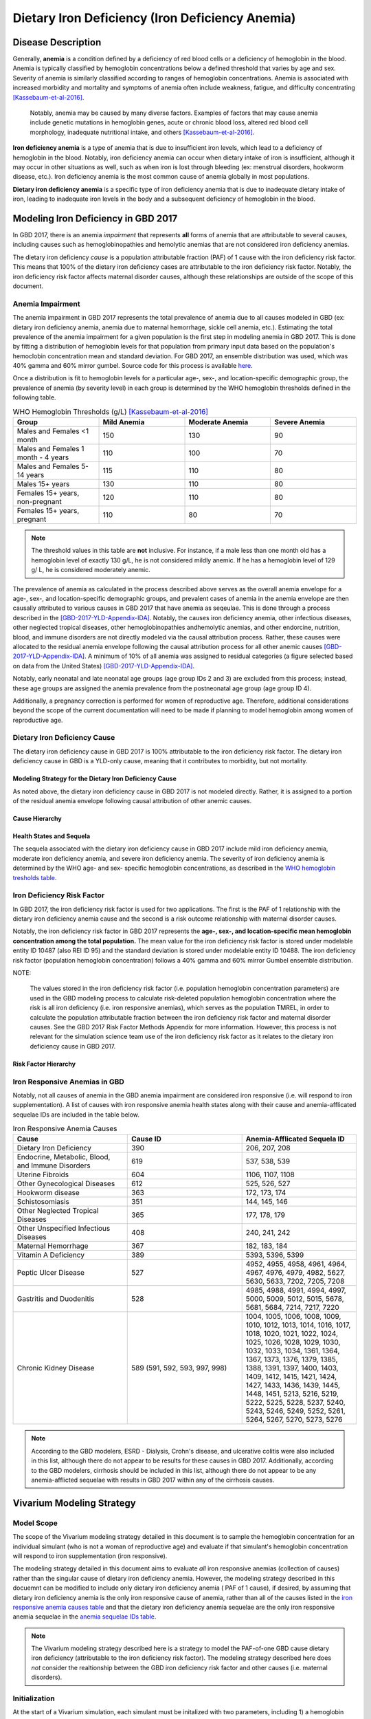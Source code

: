 .. _2017_cause_iron_deficiency:

================================================
Dietary Iron Deficiency (Iron Deficiency Anemia)
================================================

Disease Description
-------------------

Generally, **anemia** is a condition defined by a deficiency of red blood cells
or a deficiency of hemoglobin in the blood. Anemia is typically classified by
hemoglobin concentrations below a defined threshold that varies by age and sex.
Severity of anemia is similarly classified according to ranges of hemoglobin
concentrations. Anemia is associated with increased morbidity and mortality and
symptoms of anemia often include weakness, fatigue, and difficulty
concentrating [Kassebaum-et-al-2016]_.

 Notably, anemia may be caused by many diverse factors. Examples of factors
 that may cause anemia include genetic mutations in hemoglobin genes, acute or
 chronic blood loss, altered red blood cell morphology, inadequate nutritional
 intake, and others [Kassebaum-et-al-2016]_.

**Iron deficiency anemia** is a type of anemia that is due to insufficient
iron levels, which lead to a deficiency of hemoglobin in the blood. Notably,
iron deficiency anemia can occur when dietary intake of iron is insufficient,
although it may occur in other situations as well, such as when iron is lost
through bleeding (ex: menstrual disorders, hookworm disease, etc.). Iron
deficiency anemia is the most common cause of anemia globally in most
populations.

**Dietary iron deficiency anemia** is a specific type of iron deficiency anemia
that is due to inadequate dietary intake of iron, leading to inadequate iron
levels in the body and a subsequent deficiency of hemoglobin in the blood.

Modeling Iron Deficiency in GBD 2017
------------------------------------

In GBD 2017, there is an anemia *impairment* that represents **all** forms of
anemia that are attributable to several causes, including causes such as
hemoglobinopathies and hemolytic anemias that are not considered iron
deficiency anemias.

The dietary iron deficiency *cause* is a population attributable fraction (PAF)
of 1 cause with the iron deficiency risk factor. This means that 100% of the
dietary iron deficiency cases are attributable to the iron deficiency risk
factor. Notably, the iron deficiency risk factor affects maternal disorder
causes, although these relationships are outside of the scope of this document.

Anemia Impairment
+++++++++++++++++

The anemia impairment in GBD 2017 represents the total prevalence of anemia due
to all causes modeled in GBD (ex: dietary iron deficiency anemia, anemia due to
maternal hemorrhage, sickle cell anemia, etc.). Estimating the total prevalence
of the anemia impairment for a given population is the first step in modeling
anemia in GBD 2017. This is done by fitting a distribution of hemoglobin levels
for that population from primary input data based on the population's
hemoclobin concentration mean and standard deviation. For GBD 2017, an ensemble
distribution was used, which was 40% gamma and 60% mirror gumbel. Source code
for this process is available `here <https://stash.ihme.washington.edu/projects/MNCH/repos/anemia/browse/model/envelope>`_.

Once a distribution is fit to hemoglobin levels for a particular age-,
sex-, and location-specific demographic group, the prevalence of anemia (by
severity level) in each group is determined by the WHO hemoglobin thresholds
defined in the following table.

.. _`WHO hemoglobin tresholds table`:

.. list-table:: WHO Hemoglobin Thresholds (g/L) [Kassebaum-et-al-2016]_
	:widths: 15, 15, 15, 15
	:header-rows: 1

	* - Group
	  - Mild Anemia
	  - Moderate Anemia
	  - Severe Anemia
	* - Males and Females <1 month
	  - 150
	  - 130
	  - 90
	* - Males and Females 1 month - 4 years
	  - 110
	  - 100
	  - 70
	* - Males and Females 5-14 years
	  - 115
	  - 110
	  - 80
	* - Males 15+ years
	  - 130
	  - 110
	  - 80
	* - Females 15+ years, non-pregnant
	  - 120
	  - 110
	  - 80
	* - Females 15+ years, pregnant
	  - 110
	  - 80
	  - 70

.. note::

	The threshold values in this table are **not** inclusive. For instance, if
	a male less than one month old has a hemoglobin level of exactly 130 g/L,
	he is not considered mildly anemic. If he has a hemoglobin level of 129 g/
	L, he is considered moderately anemic.

The prevalence of anemia as calculated in the process described above serves as
the overall anemia envelope for a age-, sex-, and location-specific demographic
groups, and prevalent cases of anemia in the anemia envelope are then causally
attributed to various causes in GBD 2017 that have anemia as seqeulae. This is
done through a process described in the [GBD-2017-YLD-Appendix-IDA]_. Notably,
the causes iron deficiency anemia, other infectious diseases, other neglected
tropical diseases, other hemoglobinopathies andhemolytic anemias, and other
endorcine, nutrition, blood, and immune disorders are not directly modeled via
the causal attribution process. Rather, these causes were allocated to the
residual anemia envelope following the causal attribution process for all other
anemic causes [GBD-2017-YLD-Appendix-IDA]_. A minimum of 10% of all anemia was
assigned to residual categories (a figure selected based on data from the
United States) [GBD-2017-YLD-Appendix-IDA]_.

Notably, early neonatal and late neonatal age groups (age group IDs 2 and 3)
are excluded from this process; instead, these age groups are assigned the
anemia prevalence from the postneonatal age group (age group ID 4).

Additionally, a pregnancy correction is performed for women of reproductive
age. Therefore, additional considerations beyond the scope of the current
documentation will need to be made if planning to model hemoglobin among women
of reproductive age.

Dietary Iron Deficiency Cause
+++++++++++++++++++++++++++++

The dietary iron deficiency cause in GBD 2017 is 100% attributable to the
iron deficiency risk factor. The dietary iron deficiency cause in GBD is a
YLD-only cause, meaning that it contributes to morbidity, but not mortality.

Modeling Strategy for the Dietary Iron Deficiency Cause
^^^^^^^^^^^^^^^^^^^^^^^^^^^^^^^^^^^^^^^^^^^^^^^^^^^^^^^

As noted above, the dietary iron deficiency cause in GBD 2017 is not modeled
directly. Rather, it is assigned to a portion of the residual anemia envelope
following causal attribution of other anemic causes.

Cause Hierarchy
^^^^^^^^^^^^^^^

.. image:: iron_cause_hierarchy.svg

Health States and Sequela
^^^^^^^^^^^^^^^^^^^^^^^^^

The sequela associated with the dietary iron deficiency cause in GBD 2017
include mild iron deficiency anemia, moderate iron deficiency anemia, and
severe iron deficiency anemia. The severity of iron deficiency anemia is
determined by the WHO age- and sex- specific hemoglobin concentrations, as
described in the `WHO hemoglobin tresholds table`_.

Iron Deficiency Risk Factor
+++++++++++++++++++++++++++

In GBD 2017, the iron deficiency risk factor is used for two applications. The
first is the PAF of 1 relationship with the dietary iron deficiency anemia
cause and the second is a risk outcome relationship with maternal disorder
causes.

Notably, the iron deficiency risk factor in GBD 2017 represents the **age-,
sex-, and location-specific mean hemoglobin concentration among the total
population.** The mean value for the iron deficiency risk factor is
stored under modelable entity ID 10487 (also REI ID 95) and the standard
deviation is stored under modelable entity ID 10488. The iron deficiency risk
factor (population hemoglobin concentration) follows a 40% gamma and 60% mirror
Gumbel ensemble distribution.

NOTE:

	The values stored in the iron deficiency risk factor (i.e. population
	hemoglobin concentration parameters) are used in the GBD modeling process
	to calculate risk-deleted population hemoglobin concentration where the
	risk is all iron deficiency (i.e. iron responsive anemias), which serves as
	the population TMREL, in order to calculate the population attributable
	fraction between the iron deficiency risk factor and maternal disorder
	causes. See the GBD 2017 Risk Factor Methods Appendix for more information.
	However, this process is not relevant for the simulation science team use
	of the iron deficiency risk factor as it relates to the dietary iron
	deficiency cause in GBD 2017.

.. todo::

	Add citation for the GBD risk factor methods appendix.

Risk Factor Hierarchy
^^^^^^^^^^^^^^^^^^^^^

.. image:: iron_risk_hierarchy.svg

Iron Responsive Anemias in GBD
++++++++++++++++++++++++++++++

Notably, not all causes of anemia in the GBD anemia impairment are considered
iron responsive (i.e. will respond to iron supplementation). A list of causes
with iron responsive anemia health states along with their cause and
anemia-afflicated sequelae IDs are included in the table below.

.. _`iron responsive anemia causes table`:

.. list-table:: Iron Responsive Anemia Causes
	:widths: 40 40 40
	:header-rows: 1

	* - Cause
	  - Cause ID
	  - Anemia-Afflicated Sequela ID
	* - Dietary Iron Deficiency
	  - 390
	  - 206, 207, 208
	* - Endocrine, Metabolic, Blood, and Immune Disorders
	  - 619
	  - 537, 538, 539
	* - Uterine Fibroids
	  - 604
	  - 1106, 1107, 1108
	* - Other Gynecological Diseases
	  - 612
	  - 525, 526, 527
	* - Hookworm disease
	  - 363
	  - 172, 173, 174
	* - Schistosomiasis
	  - 351
	  - 144, 145, 146
	* - Other Neglected Tropical Diseases
	  - 365
	  - 177, 178, 179
	* - Other Unspecified Infectious Diseases
	  - 408
	  - 240, 241, 242
	* - Maternal Hemorrhage
	  - 367
	  - 182, 183, 184
	* - Vitamin A Deficiency
	  - 389
	  - 5393, 5396, 5399
	* - Peptic Ulcer Disease
	  - 527
	  - 4952, 4955, 4958, 4961, 4964, 4967, 4976, 4979, 4982, 5627, 5630, 5633, 7202, 7205, 7208
	* - Gastritis and Duodenitis
	  - 528
	  - 4985, 4988, 4991, 4994, 4997, 5000, 5009, 5012, 5015, 5678, 5681, 5684, 7214, 7217, 7220
	* - Chronic Kidney Disease
	  - 589 (591, 592, 593, 997, 998)
	  - 1004, 1005, 1006, 1008, 1009, 1010, 1012, 1013, 1014, 1016, 1017, 1018, 1020, 1021, 1022, 1024, 1025, 1026, 1028, 1029, 1030, 1032, 1033, 1034, 1361, 1364, 1367, 1373, 1376, 1379, 1385, 1388, 1391, 1397, 1400, 1403, 1409, 1412, 1415, 1421, 1424, 1427, 1433, 1436, 1439, 1445, 1448, 1451, 5213, 5216, 5219, 5222, 5225, 5228, 5237, 5240, 5243, 5246, 5249, 5252, 5261, 5264, 5267, 5270, 5273, 5276

.. note::

	According to the GBD modelers, ESRD - Dialysis, Crohn's disease, and
	ulcerative colitis were also included in this list, although there do not
	appear to be results for these causes in GBD 2017. Additionally, according
	to the GBD modelers, cirrhosis should be included in this list, although
	there do not appear to be any anemia-afflicted sequelae with results in
	GBD 2017 within any of the cirrhosis causes.

Vivarium Modeling Strategy
--------------------------

Model Scope
+++++++++++

The scope of the Vivarium modeling strategy detailed in this document is to
sample the hemoglobin concentration for an individual simulant (who is not a
woman of reproductive age) and evaluate if that simulant's hemoglobin
concentration will respond to iron supplementation (iron responsive).

The modeling strategy detailed in this document aims to evaluate *all* iron
responsive anemias (collection of causes) rather than the singular cause of 
dietary iron deficiency anemia. However, the modeling strategy described in 
this docuemnt can be modified to include only dietary iron deficiency anemia (
PAF of 1 cause), if desired, by assuming that dietary iron deficiency anemia 
is the only iron responsive cause of anemia, rather than all of the causes 
listed in the `iron responsive anemia causes table`_ and that the dietary iron 
deficiency anemia sequelae are the only iron responsive anemia sequelae in the 
`anemia sequelae IDs table`_.

.. note::

	The Vivarium modeling strategy described here is a strategy to model the
	PAF-of-one GBD cause dietary iron deficiency (attributable to the iron
	deficiency risk factor). The modeling strategy described here does *not*
	consider the realtionship between the GBD iron deficiency risk factor and
	other causes (i.e. maternal disorders).

Initialization
++++++++++++++

At the start of a Vivarium simulation, each simulant must be initalized with
two parameters, including 1) a hemoglobin concentration, and 2) an indicator of
whether the simulant will respond to iron supplementation. Details on how to
intialize these parameters are included in the following sections.

Notably, the initialization of a simulant's hemoglobin concentration should
occur *before* the initialization of iron responsiveness.

.. todo::

  Confirm order in which initialization occurs with research team, and explain
  reasoning. (More simple to assign a hemoglobin concentration based full 
  hemoglobin distribution; bounds are universally between zero and 1. Also 
  fits more easily with propensity score approach.)

Hemoglobin Concentration
^^^^^^^^^^^^^^^^^^^^^^^^

In order to initialize an individual's hemoglobin concentration, each simulant
should be assigned a random number between 0 and 1 (random_number_i). This
number will represent the percentile of hemoglobin concentration for that
individual simulant relative to the baseline population distribution of
hemoglobin concentrations (from the GBD iron deficiency risk factor rei_92)
*for the remainder of the simulation*. The corresponding hemoglobin 
concentration for that percentile should then be assigned to the simulant using 
the methodology described in the reaminder of this section.

Any shifts in hemoglobin concentration (due to baseline coverage or
intervention effects) should be applied *after* an individual's hemoglobin
concentration is sampled from the population distribution as described above.
The post-shift hemoglobin concentration will then act as the simulant's
assigned hemoglobin concentration.

Notably, because the mean and standard deviation for the population hemoglobin
concentration varies by age group, an individual's assigned hemoglobin
concentration will vary as they transition between age groups, although their
assigned *percentile* within that population hemoglobin concentration
distribution will **not** vary as the simulant ages.

The ensemble distribution of population hemoglobin concentrations can be
recreated with the following equations and code:

.. _`population hemoglobin parameters table`:

.. list-table:: Population Hemoglobin Parameters
	:widths: 10, 5, 15
	:header-rows: 1

	* - Parameter
	  - Value
	  - Note
	* - hemoglobin_mean
	  - rei_92_exposure
	  - meid_10487
	* - hemoglobin_sd
	  - rei_92_sd
	  - meid_10488
	* - w_gamma
	  - 0.4
	  - Ensemble weight for gamma distribution
	* - w_mirror_gumbel
	  - 0.6
	  - Ensemble weight for mirror gumbel distribution
	* - eulers_constant
	  - 0.57721566
	  -
	* - xmax
	  - 220
	  - Defined by GBD anemia modelers
	* - pi
	  - 3.14.....
	  - Use `math.pi` for all significant figures
	* - gamma_shape
	  - (hemoglobin_mean)^2 / (hemoglobin_sd)^2
	  -
	* - gamma_rate
	  - (hemoglobin_mean) / (hemoglobin_sd)^2
	  -
	* - mirror_gumbel_alpha
	  - xmax - (hemoglobin_mean) - eulers_constant * (hemoglobin_sd) * sqrt(6) / pi
	  -
	* - mirror_gumbel_scale
	  - (hemoglobin_sd) * sqrt(6) / pi
	  -
	* - random_number_i
	  - random number between 0 and 1
	  - Assigned to an individual simulant

.. code-block:: Python

	import scipy.stats


	# TO-DO: WRITE SOME CODE THAT ACCURATELY SAMPLES FROM THE ENSEMBLE DIST.
	# BASED ON ASSIGNED RANDOM PERCENTILE

Iron Responsiveness
^^^^^^^^^^^^^^^^^^^

As previously discussed, not all anemias in the anemia impairment are iron
deficiency anemias, meaning that not all anemias will respond to iron
supplementation. Therefore, the probability that a simulant with mild,
moderate, or severe anemia (based on their sampled hemoglobin concentration
and WHO anemia threshold values) will respond to iron supplementation/
fortification can be measured by:

.. math::

	\frac{\text{prevalence}_\text{iron responsive anemia}}{\text{prevalence}_\text{total anemia}}

Where *prevalence_iron_responsive_anemia* and *prevalence_total_anemia* are
equal to the severity-, age-, sex-, and location-specific prevalence (from 
COMO) summed across all iron responsive anemia and all total anemia sequela 
IDs, respectively. Sequela IDs for each category are listed in the table below.

.. _`anemia sequelae IDs table`:

.. list-table:: Sequela IDs
	:widths: 5, 30, 20
	:header-rows: 1

	* - Anemia Severity
	  - All Anemia Sequela
	  - Iron Responsive Anemia Sequela
	* - Mild
	  - 144, 172, 177, 182, 206, 240, 438, 442, 525, 531, 537, 645, 648, 651, 654, 1004, 1008, 1012, 1016, 1020, 1024, 1028, 1032, 1057, 1061, 1065, 1069, 1079, 1089, 1099, 1106, 1120, 1361, 1373, 1385, 1397, 1409, 1421, 1433, 1445, 4952, 4955, 4976, 4985, 4988, 5009, 5018, 5027, 5036, 5051, 5063, 5075, 5087, 5099, 5111, 5123, 5225, 5228, 5249, 5252, 5273, 5276, 5393, 5567, 5579, 5606, 5627, 5648, 5651, 5654, 5678, 5699, 5702, 5705, 7202, 7214, 22989, 22990, 22991, 22992, 22993, 23030, 23034, 23038, 23042, 23046
	  - 144, 172, 177, 182, 206, 240, 438, 442, 525, 537, 1004, 1008, 1012, 1016, 1020, 1024, 1028, 1032, 1106, 1361, 1373, 1385, 1397, 1409, 1421, 1433, 1445, 4952, 4955, 4976, 4985, 4988, 5009, 5225, 5228, 5249, 5252, 5273, 5276, 5393, 5567, 5579, 5627, 5648, 5651, 5654, 5678, 5699, 5702, 7202, 7214, 22989, 22990, 22991, 22992, 22993, 23030, 23034, 23038, 23042, 23046
	* - Moderate
	  - 145, 173, 178, 183, 207, 241, 439, 443, 526, 532, 538, 646, 649, 652, 655, 1005, 1009, 1013, 1017, 1021, 1025, 1029, 1033, 1058, 1062, 1066, 1070, 1080, 1090, 1100, 1107, 1121, 1364, 1376, 1388, 1400, 1412, 1424, 1436, 1448, 4958, 4961, 4979, 4991, 4994, 5012, 5021, 5030, 5039, 5054, 5066, 5078, 5090, 5102, 5114, 5126, 5219, 5222, 5243, 5246, 5267, 5270, 5396, 5570, 5582, 5609, 5630, 5657, 5660, 5663, 5681, 5708, 5711, 5714, 7205, 7217, 22999, 23000, 23001, 23002, 23003, 23031, 23035, 23039, 23043, 23047
	  - 145, 173, 178, 183, 207, 241, 439, 443, 526, 538, 1005, 1009, 1013, 1017, 1021, 1025, 1029, 1033, 1107, 1364, 1376, 1388, 1400, 1412, 1424, 1436, 1448, 4958, 4961, 4979, 4991, 4994, 5012, 5219, 5222, 5243, 5246, 5267, 5270, 5396, 5570, 5582, 5630, 5657, 5660, 5663, 5681, 5708, 5711, 5714, 7205, 7217, 22999, 23000, 23001, 23002, 23003, 23031, 23035, 23039, 23043, 23047
	* - Severe
	  - 146, 174, 179, 184, 208, 242, 440, 444, 527, 533, 539, 647, 650, 653, 656, 1006, 1010, 1014, 1018, 1022, 1026, 1030, 1034, 1059, 1060, 1063, 1064, 1067, 1068, 1071, 1074, 1075, 1077, 1081, 1083, 1085, 1087, 1091, 1093, 1095, 1097, 1101, 1108, 1122, 1367, 1379, 1391, 1403, 1415, 1427, 1439, 1451, 4964, 4967, 4982, 4997, 5000, 5015, 5024, 5033, 5042, 5057, 5069, 5081, 5093, 5105, 5117, 5129, 5213, 5216, 5237, 5240, 5261, 5264, 5399, 5573, 5585, 5612, 5633, 5666, 5669, 5672, 5684, 5717, 5720, 5723, 7208, 7220, 23009, 23010, 23011, 23012, 23013, 23032, 23036, 23040, 23044, 23048
	  - 146, 174, 179, 184, 208, 242, 440, 444, 527, 539, 1006, 1010, 1014, 1018, 1022, 1026, 1030, 1034, 1108, 1367, 1379, 1391, 1403, 1415, 1427, 1439, 1451, 4964, 4967, 4982, 4997, 5000, 5015, 5213, 5216, 5237, 5240, 5261, 5264, 5399, 5573, 5585, 5633, 5666, 5669, 5672, 5717, 5720, 5723, 5684, 7208, 7220, 23009, 23010, 23011, 23012, 23013, 23032, 23036, 23040, 23044, 23048

Therefore, each simulant should be initialized as either iron responsive (1) or
non-iron responsive (0) according to the following rules:

.. code-block:: Python

	if hb_i < severe_threshold:
		if random_number_i =< prevalence_severe_ira / prevalence_total_severe_anemia:
			iron_responsive_i = 1
		else:
			iron_responsive_i = 0
	elif hb_i < moderate_threshold:
		if random_number_i =< prevalence_moderate_ira / prevalence_total_moderate_anemia:
			iron_responsive_i = 1
		else:
			iron_responsive_i = 0
	elif hb_i < mild_threshold:
		if random_number_i =< prevalence_mild_ira / prevalence_total_mild_anemia:
			iron_responsive_i = 1
		else:
			iron_responsive_i = 0
	else:
		if random_number_i <= ((1 - prevalence_total_overall_anemia
					    - (prevalence_c_613
					       + prevalence_c_298
					       + prevalence_c_345
					       - (prevalence_total_overall_anemia
					          - prevalence_overall_ira))
					  / (1 - prevalence_total_overall_anemia)):
			iron_responsive_i = 1
		else:
			iron_responsive_i = 0

	# NOTE: use <, not =< for anemia thresholds

.. todo::

	Confirm how to handle final "else" statement with research team. Relevant notebook posted `here <https://github.com/ihmeuw/vivarium_data_analysis/blob/master/pre_processing/iron_deficiency_risk_factor/Anemia%20research%20questions.ipynb>_.

Where:

.. list-table:: Parameters
	:widths: 15, 20, 20
	:header-rows: 1

	* - Parameter
	  - Description
	  - Note
	* - hb_i
	  - An individual simulant's hemoglobin distribution
	  - Sampled from population hemoglobin distribution
	* - random_number_i
	  - An independent random number between 0 and 1 assigned to an individual simulant
	  - Generated in Vivarium
	* - iron_responsive_i
	  - An individual simulant's value for the iron responsive indicator variable
	  - 1=iron responsive, 0=not iron responsive
	* - {severity}_threshold
	  - Age-, sex-, and severity-specific hemoglobin anemia threshold
	  - Defined in WHO treshold table
	* - prevalence_{severity}_ira
	  - Severity-specific prevalence of iron responsive anemia
	  - Sum of severity-specific iron responsive anemia sequelae
	* - prevalence_total_{severity}_anemia
	  - Severity-specific prevalence of all anemia
	  - Sum of all severity-specific anemia sequelae
	* - prevalence_c_316
	  - Prevalence of hemoglobinopathies and hemolytic anemias
	  - COMO (NOT a most detailed cause)
	* - prevalence_c_298
	  - Prevalence of HIV/AIDs
	  - COMO (NOT a most detailed cause)
	* - prevalence_c_345
	  - Prevalence of malaria
	  - COMO (most detailed cause)

Then, effect sizes for iron supplementation or fortification interventions as
shifts in mean hemoglobin concentrations should be applied only to those who
are initialized in the model as iron responsive (iron_responsive_i = 1) based
on the methodology described here.

.. todo::

  Describe how to handle the changing prev_ira/prev_total_anemia across age
  groups, which generally decreases by about 2% between the early NN and 1-4
  year age groups for locations of interest (India, Nigeria, Ethiopia).
  (Also, cite this 2% statistic.)

  Tentative approach: initialize only once using the minimum probability of
  iron responsiveness across all age groups in simulation.

  Confirm with research team.


Other Model Notes/Strategies
++++++++++++++++++++++++++++

Neonatal Age Groups
^^^^^^^^^^^^^^^^^^^

Neonatal age groups should be excluded from the process described in this
document. Simulants should be initialized with a hemoglobin value and an iron
responsiveness indicator at the start of the simulation and/or when they age
into the postneonatal age group (age group ID #4). The reasoning behind this 
is as follows:

1.  GBD did not directly collect data for neonates but instead just copied
    estimates from the post-neonatal age group

2.  The GBD modelers warned us that there might be problems with this
    approach (anemia impairment prevalence will likely not agree with anemia prevalence calculated from hemoglobin distribution). Based on an initial investigation, the anemia prevalence for the neonatal age groups do not validate to GBD anemia impairment prevalence as well as for the other under five age groups (see `here <https://github.com/ihmeuw/vivarium_data_analysis/blob/master/pre_processing/iron_deficiency_risk_factor/Hemoglobin%20distribution%20code.ipynb>`_)

3.  We are currently using this model of iron responsive anemia to estimate
    the effect of large-scale food fortification with iron, and we so far
    do not have data to support that neonates' hemoglobin concentrations are affected by their mothers consumption of iron-fortified foods

4.  The neonatal period lasts only 28 days and therefore has a relatively 
	small impact on YLDs and anemia in GBD does not affect mortality among neonates

5.  Since there may be problems with the data, and we don't know whether our
    intervention should affect neonates anyway, the simplest thing is to not
    bother modeling hemoglobin levels in neonates

.. note::

	If upon further investigation the hemoglobin distribution among neonates 
	can be validated to the GBD anemia impairment prevalence and it is 
	applicable for a given simulation/intervention, the model may be adjusted 
	accordingly.

Tracking Years Lived with Disability due to Anemia
^^^^^^^^^^^^^^^^^^^^^^^^^^^^^^^^^^^^^^^^^^^^^^^^^^

Person time in mild, moderate, and severe anemic states (based on assigned
simulant hemoglobin concentration and age- and sex- specific hemoglobin
thresholds for anemia) should be tracked in the Vivarium simulation and
multiplied by the severity-spefic anemia disability weight to obtain a measure
of YLDs due to anemia in the model. This can be done for all anemia or
iron-responsive anemias (among simulants with iron_responsive_i = 1 only),
depending on model needs (use corresponding anemia prevalences for validation).

Model Assumptions and Limitations
+++++++++++++++++++++++++++++++++

If any causes with anemia health state sequelae are included in the Vivarium
simulation, any disability associated with anemic sequela of that cause will be
counted both through the process described in this document as well as through
the disability weight associated with that cause. The impact of this double
counting should be considered when this is the case before implementation in a
model and recorded as a model limitation if applicable.

Our approach of assigning individual simulants propensity scores (percentiles
within the population hemoglobin concentration distribution) is a limitation of
our modeling strategy in that it assumes that this remains constant over time
and age groups.

Because we are not modeling individual causes of anemia (and their associated
mortality), we assume that all simulants have the same mortality rate 
regardless of their hemoglobin value, when in reality, those with lower 
hemoglobin values will have higher mortality rates than those with higher 
hemoglobin values. Notably, deaths due to causes with iron responsive anemia 
sequelae account for approximately 1.1% of deaths in the first five years of 
life globally (see the calculations `here <https://github.com/ihmeuw/vivarium_data_analysis/blob/master/pre_processing/iron_deficiency_risk_factor/Anemia%20research%20questions.ipynb>`_).

Because hemoglobin concentrations are not directly modeled among the early and
late neonatal age groups in GBD, the prevalence of mild, moderate, and severe
anemia are assumed to be equal to the prevalence in the post-neonatal age 
group. Therefore, this model is limited when applied to neonatal age groups.

The modeling strategy currently described in this document does not consider
the effect of pregnancy on hemoglobin concentration and therefore is limited in
that is should not be used to model women of reproductive age.

The modeling strategy both as conducted by the GBD modelers and as described in
this document assume a constant shape and standard deviation in the hemoglobin
distribution throughout the modeling process. This is a limitation of our
modeling strategy in that we assume the distribution before a shift is applied
maintains the same shape after a shift due to the intervention is applied.

  Essentially, both the GBD modeling process and our Vivarium implementation
  assume that hemoglobin shifts are constant regardless of an individual's
  starting hemoglobin concentration. The implication is that the shift applies
  uniformly to all individuals regardless of their position in the hemoglobin
  distribution (imagine just pushing a normal distribution to the right, but 
  its shape stays the same). However, we might actually expect the left end of 
  the distribution to get pushed farther than the right end of the 
  distribution in reality, so the shape would change from a normal 
  distribution to a more lop-sided distribution if this were to happen (we 
  assume it doesn't). Note, however, that the the shape is only maintained in 
  our simulation when stratified by iron responsiveness (because 
  non-iron-responsive individuals will not get pushed at all).

Further, the model is limited due to GBD not directly modeling the prevalence
of dietary iron deficiency, which may cause error in the estimation of the
prevalence of this cause.

Validation Criteria
+++++++++++++++++++

The overall prevalence and YLDs of anemia should be equal between:

- The anemia impairment (rei_192 for all anemia, rei_205 for mild anemia, rei_206 for moderate anemia, and rei_207 for severe anemia)
- The sum across all anemia sequlae (overall and severity-specific)
- The result of anemia prevalence calculated from the population hemoglobin distribution as described in the modeling strategy for prevalence, and prevalence multiplied by the disability weight(s) for YLDs (overall and severity-specific)

The prevalence of anemia using the population hemoglobin distribution can be
calculated using the code below using the parameters defined earlier in this
document and assuming age- and sex- specific *anemia_threshold* values as
defined in the `WHO hemoglobin tresholds table`_ and using the parameters defined in the `population hemoglobin parameters table`_:

.. note::

	The following code has been validated for the age groups and locations 
	relevant to the Large Scale Food fortification project (1 month - 5 years (
	age group IDs 4 and 5) in India, Ethiopia, and Nigeria). See the relevant 
	notebook `here <https://github.com/ihmeuw/vivarium_data_analysis/blob/master/pre_processing/iron_deficiency_risk_factor/Hemoglobin%20distribution%20code.ipynb>`_. 
	However, it requires further validation before application to additional 
	demographic groups, as this method did not validate for all age groups or 
	locations. 

.. code-block:: Python

	import scipy.stats


	# overall anemia prevalence
	gamma_prev = scipy.stats.gamma(gamma_shape, loc=0,
				scale=1/gamma_rate).cdf(mild_anemia_threshold)
	mirror_gumbel_prev = 1 - scipy.stats.gumbel_r(mirror_gumbel_alpha,
				mirror_gumbel_scale).cdf(xmax - mild_anemia_threshold)
	ensemble_prev = w_gamma * gamma_prev + w_mirror_gumbel * mirror_gumbel_prev


	# severe anemia prevalence
	gamma_severe_prev = scipy.stats.gamma(gamma_shape, loc=0,
				scale=1/gamma_rate).cdf(severe_anemia_threshold)
	mirror_gumbel_severe_prev = 1 - scipy.stats.gumbel_r(mirror_gumbel_alpha,
				mirror_gumbel_scale).cdf(xmax - severe_anemia_threshold)
	ensemble_severe_prev = w_gamma * gamma_severe_prev + w_mirror_gumbel * mirror_gumbel_severe_prev


	# moderate anemia prevalence
	gamma_moderate_prev = scipy.stats.gamma(gamma_shape, loc=0,
				scale=1/gamma_rate).cdf(moderate_anemia_threshold) - gamma_severe_prev
	mirror_moderate_severe_prev = 1 - scipy.stats.gumbel_r(mirror_gumbel_alpha,
				mirror_gumbel_scale).cdf(xmax - moderate_anemia_threshold) - gamma_severe_prev
	ensemble_moderate_prev = w_gamma * gamma_moderate_prev + w_mirror_gumbel * mirror_gumbel_moderate_prev


	# mild anemia prevalence
	gamma_mild_prev = scipy.stats.gamma(gamma_shape, loc=0,
				scale=1/gamma_rate).cdf(mild_anemia_threshold) - gamma_moderate_prev
	mirror_mild_severe_prev = 1 - scipy.stats.gumbel_r(mirror_gumbel_alpha,
				mirror_gumbel_scale).cdf(xmax - mild_anemia_threshold) - gamma_moderate_prev
	ensemble_mild_prev = w_gamma * gamma_mild_prev + w_mirror_gumbel * mirror_mild_moderate_prev

References
----------

.. [Kassebaum-et-al-2016]

	View `Kassebaum et al. 2016`_

		Kassebaum NJ, GBD 2013 Anemia Collaborators. The Global Burden of
		Anemia. Hematol Oncol Clin North Am. 2016 Apr;30(2):247-308. doi: https://doi.org/10.1016/j.hoc.2015.11.002

.. _`Kassebaum et al. 2016`: https://www.clinicalkey.com/service/content/pdf/watermarked/1-s2.0-S0889858815001896.pdf?locale=en_US&searchIndex=

.. [GBD-2017-YLD-Appendix-IDA]

   Pages 763-774 in `Supplementary appendix 1 to the GBD 2017 YLD Capstone <YLD
   appendix on ScienceDirect_conda activate vivarium_research>`_:

     **(GBD 2017 YLD Capstone)** GBD 2017 Disease and Injury Incidence and
     Prevalence Collaborators. :title:`Global, regional, and national incidence, prevalence, and years lived with disability for 354 diseases and injuries for 195 countries and territories, 1990–2017: a systematic analysis for the Global Burden of Disease Study 2017`. Lancet 2018; 392: 1789–858. DOI: https://doi.org/10.1016/S0140-6736(18)32279-7

.. _YLD appendix on ScienceDirect: https://ars.els-cdn.com/content/image/1-s2.0-S0140673618322797-mmc1.pdf
.. _YLD appendix on Lancet.com: https://www.thelancet.com/cms/10.1016/S0140-6736(18)32279-7/attachment/6db5ab28-cdf3-4009-b10f-b87f9bbdf8a9/mmc1.pdf
